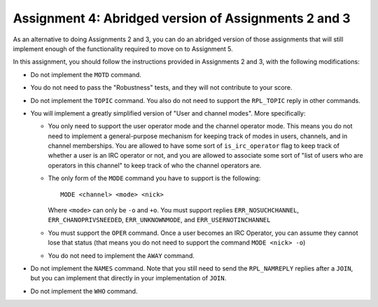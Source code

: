 .. _chirc-assignment4:

Assignment 4: Abridged version of Assignments 2 and 3
=======================================================

As an alternative to doing Assignments 2 and 3, you can do an abridged version of those assignments that will still implement enough of the functionality required to move on
to Assignment 5.

In this assignment, you should follow the instructions provided in Assignments 2 and 3, with the following modifications:

- Do not implement the ``MOTD`` command.
- You do not need to pass the "Robustness" tests, and they will not contribute to your score.
- Do not implement the ``TOPIC`` command. You also do not need to support the ``RPL_TOPIC`` reply in other commands.
- You will implement a greatly simplified version of "User and channel modes". More specifically:

  - You only need to support the user operator mode and the channel operator mode. This means you do not need to implement a general-purpose mechanism for keeping track of modes in users, channels, and in channel memberships. You are allowed to have some sort of ``is_irc_operator`` flag to keep track of whether a user is an IRC operator or not, and you are allowed to associate some sort of "list of users who are operators in this channel" to keep track of who the channel operators are.
  - The only form of the ``MODE`` command you have to support is the following::

     MODE <channel> <mode> <nick>

    Where ``<mode>`` can only be ``-o`` and ``+o``. You must support replies ``ERR_NOSUCHCHANNEL``, ``ERR_CHANOPRIVSNEEDED``, ``ERR_UNKNOWNMODE``, and ``ERR_USERNOTINCHANNEL``
  - You must support the ``OPER`` command. Once a user becomes an IRC Operator, you can assume they cannot lose that status (that means you do not need to support the command ``MODE <nick> -o``)
  - You do not need to implement the ``AWAY`` command.

- Do not implement the ``NAMES`` command. Note that you still need to send the ``RPL_NAMREPLY`` replies after a ``JOIN``, but you can implement that directly in your implementation of ``JOIN``.
- Do not implement the ``WHO`` command.



